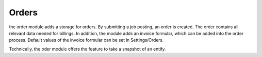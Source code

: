 .. index:: Orders

Orders
------

.. raw:: html

    <div style="float:right; width: 50%">
    <img src="https://www.transifex.com/projects/p/yawik/resource/orders/chart/image_png"/>
    <br/>translation state of Orders module.
    </div>

the order module adds a storage for orders. By submitting a job posting, an order is created. The order contains all
relevant data needed for billings. In addition, the module adds an invoice formular, which can be added into the order
process. Default values of the invoice formular can be set in Settings/Orders.

Technically, the oder module offers the feature to take a snapshot of an entify.


